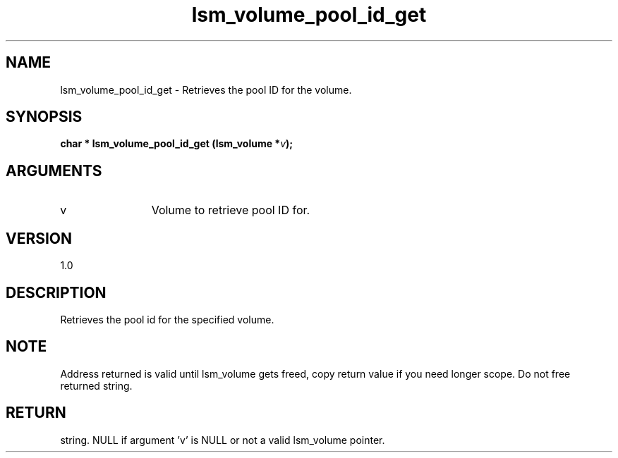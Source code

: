 .TH "lsm_volume_pool_id_get" 3 "lsm_volume_pool_id_get" "May 2018" "Libstoragemgmt C API Manual" 
.SH NAME
lsm_volume_pool_id_get \- Retrieves the pool ID for the volume.
.SH SYNOPSIS
.B "char  *" lsm_volume_pool_id_get
.BI "(lsm_volume *" v ");"
.SH ARGUMENTS
.IP "v" 12
Volume to retrieve pool ID for.
.SH "VERSION"
1.0
.SH "DESCRIPTION"
Retrieves the pool id for the specified volume.
.SH "NOTE"
Address returned is valid until lsm_volume gets freed, copy return
value if you need longer scope. Do not free returned string.
.SH "RETURN"
string. NULL if argument 'v' is NULL or not a valid lsm_volume pointer.
